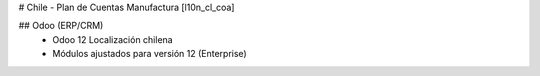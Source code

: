 # Chile - Plan de Cuentas Manufactura
[l10n_cl_coa]

## Odoo (ERP/CRM)
 - Odoo 12 Localización chilena
 - Módulos ajustados para versión 12 (Enterprise)

